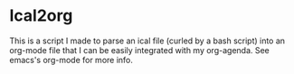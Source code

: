 * Ical2org
This is a script I made to parse an ical file (curled by a bash script) into an org-mode file that I can be easily integrated with my org-agenda. See emacs's org-mode for more info.
